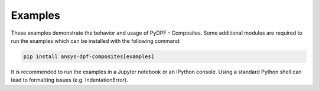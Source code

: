 
.. _gallery:

========
Examples
========
These examples demonstrate the behavior and usage of PyDPF - Composites.
Some additional modules are required to run the examples which can be
installed with the following command:

.. code::

    pip install ansys-dpf-composites[examples]

It is recommended to run the examples in a Jupyter notebook or an IPython console.
Using a standard Python shell can lead to formatting issues (e.g. IndentationError).
